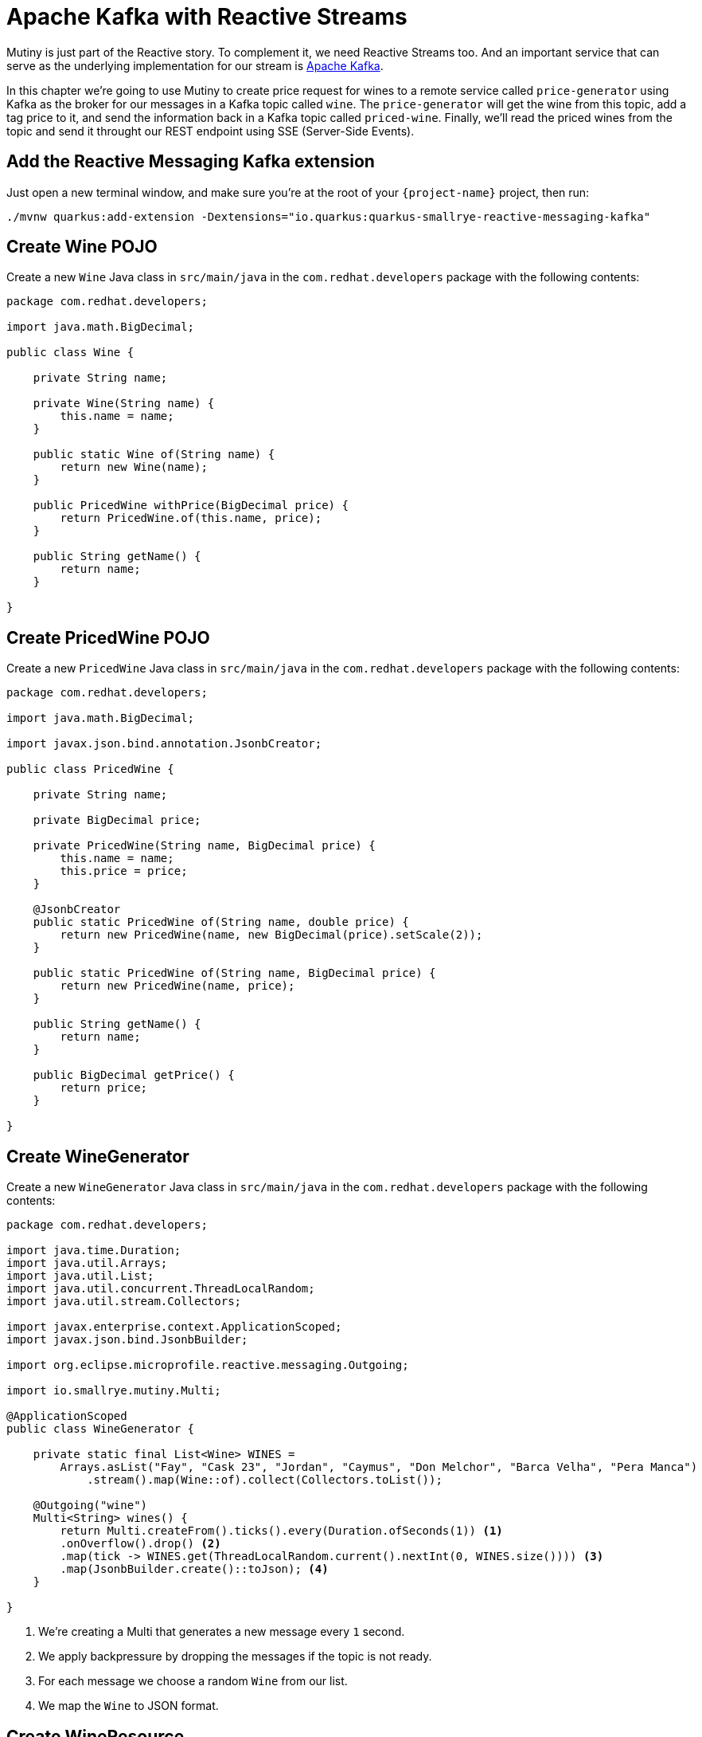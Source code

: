 = Apache Kafka with Reactive Streams

Mutiny is just part of the Reactive story. To complement it, we need Reactive Streams too. And an important service that can serve as the underlying implementation for our stream is http://kafka.apache.org[Apache Kafka,window=_blank].

In this chapter we're going to use Mutiny to create price request for wines to a remote service called `price-generator` using Kafka as the broker for our messages in a Kafka topic called `wine`. The `price-generator` will get the wine from this topic, add a tag price to it, and send the information back in a Kafka topic called `priced-wine`. Finally, we'll read the priced wines from the topic and send it throught our REST endpoint using SSE (Server-Side Events).

== Add the Reactive Messaging Kafka extension

Just open a new terminal window, and make sure you’re at the root of your `{project-name}` project, then run:

[.console-input]
[source,bash]
----
./mvnw quarkus:add-extension -Dextensions="io.quarkus:quarkus-smallrye-reactive-messaging-kafka"
----

== Create Wine POJO

Create a new `Wine` Java class in `src/main/java` in the `com.redhat.developers` package with the following contents:

[.console-input]
[source,java]
----
package com.redhat.developers;

import java.math.BigDecimal;

public class Wine {
   
    private String name;

    private Wine(String name) {
        this.name = name;
    }

    public static Wine of(String name) {
        return new Wine(name);
    }
    
    public PricedWine withPrice(BigDecimal price) {
        return PricedWine.of(this.name, price);
    }

    public String getName() {
        return name;
    }
    
}
----

== Create PricedWine POJO

Create a new `PricedWine` Java class in `src/main/java` in the `com.redhat.developers` package with the following contents:

[.console-input]
[source,java]
----
package com.redhat.developers;

import java.math.BigDecimal;

import javax.json.bind.annotation.JsonbCreator;

public class PricedWine {

    private String name;

    private BigDecimal price;

    private PricedWine(String name, BigDecimal price) {
        this.name = name;
        this.price = price;
    }

    @JsonbCreator
    public static PricedWine of(String name, double price) {
        return new PricedWine(name, new BigDecimal(price).setScale(2));
    }

    public static PricedWine of(String name, BigDecimal price) {
        return new PricedWine(name, price);
    }

    public String getName() {
        return name;
    }

    public BigDecimal getPrice() {
        return price;
    }

}
----

== Create WineGenerator

Create a new `WineGenerator` Java class in `src/main/java` in the `com.redhat.developers` package with the following contents:

[.console-input]
[source,java]
----
package com.redhat.developers;

import java.time.Duration;
import java.util.Arrays;
import java.util.List;
import java.util.concurrent.ThreadLocalRandom;
import java.util.stream.Collectors;

import javax.enterprise.context.ApplicationScoped;
import javax.json.bind.JsonbBuilder;

import org.eclipse.microprofile.reactive.messaging.Outgoing;

import io.smallrye.mutiny.Multi;

@ApplicationScoped
public class WineGenerator {

    private static final List<Wine> WINES = 
        Arrays.asList("Fay", "Cask 23", "Jordan", "Caymus", "Don Melchor", "Barca Velha", "Pera Manca")
            .stream().map(Wine::of).collect(Collectors.toList());

    @Outgoing("wine")
    Multi<String> wines() {
        return Multi.createFrom().ticks().every(Duration.ofSeconds(1)) <1>
        .onOverflow().drop() <2>
        .map(tick -> WINES.get(ThreadLocalRandom.current().nextInt(0, WINES.size()))) <3>
        .map(JsonbBuilder.create()::toJson); <4>
    }

}
----
<1> We're creating a Multi that generates a new message every `1` second.
<2> We apply backpressure by dropping the messages if the topic is not ready.
<3> For each message we choose a random `Wine` from our list.
<4> We map the `Wine` to JSON format.

== Create WineResource

Create a new `WineResource` Java class in `src/main/java` in the `com.redhat.developers` package with the following contents:

[.console-input]
[source,java]
----
package com.redhat.developers;

import javax.json.bind.JsonbBuilder;
import javax.ws.rs.GET;
import javax.ws.rs.Path;
import javax.ws.rs.Produces;
import javax.ws.rs.core.MediaType;

import org.eclipse.microprofile.reactive.messaging.Channel;
import org.jboss.resteasy.annotations.SseElementType;

import io.smallrye.mutiny.Multi;

@Path("/wine")
public class WineResource {
    
    @Channel("priced-wine") <1>
    Multi<String> pricedWines;

    @GET
    @Produces(MediaType.SERVER_SENT_EVENTS)
    @SseElementType(MediaType.APPLICATION_JSON)
    public Multi<PricedWine> wines() {
        return pricedWines.map(s -> JsonbBuilder.create().fromJson(s, PricedWine.class)); <2>
    }

}
----
<1> We inject the Multi directly by using the `@Channel` annotation.
<2> We just map the `PricedWine` to JSON format.

== Add the Reactive Messaging Kafka properties

Add the following properties to your `application.properties` in `src/main/resources`:

[.console-input]
[source,properties]
----
mp.messaging.incoming.priced-wine.connector=smallrye-kafka
mp.messaging.incoming.priced-wine.topic=priced-wine
mp.messaging.incoming.priced-wine.value.deserializer=org.apache.kafka.common.serialization.StringDeserializer

mp.messaging.outgoing.wine.connector=smallrye-kafka
mp.messaging.outgoing.wine.topic=wine
mp.messaging.outgoing.wine.value.serializer=org.apache.kafka.common.serialization.StringSerializer
----

== Create docker-compose configuration

The external dependencies required to run this chapter are:

- Kafka
- Zookeeper (required by Kafka)
- The `price-generator` service

We're going to use `docker-compose` to bootstrap these external services.

Create a new file called `docker-compose.yml` in the root of your `{project-name}` folder:

[.console-input]
[source,yaml]
----
version: '3'
services:
  zookeeper:
    image: strimzi/kafka:0.11.3-kafka-2.1.0
    command: [
      "sh", "-c",
      "bin/zookeeper-server-start.sh config/zookeeper.properties"
    ]
    ports:
      - "2181:2181"
    environment:
      LOG_DIR: /tmp/logs
  kafka:
    image: strimzi/kafka:0.11.3-kafka-2.1.0
    command: [
      "sh", "-c",
      "bin/kafka-server-start.sh config/server.properties --override listeners=$${KAFKA_LISTENERS} --override advertised.listeners=$${KAFKA_ADVERTISED_LISTENERS} --override zookeeper.connect=$${KAFKA_ZOOKEEPER_CONNECT}"
    ]
    depends_on:
      - zookeeper
    ports:
      - "9092:9092"
    environment:
      LOG_DIR: "/tmp/logs"
      KAFKA_ADVERTISED_LISTENERS: PLAINTEXT://localhost:9092
      KAFKA_LISTENERS: PLAINTEXT://0.0.0.0:9092
      KAFKA_ZOOKEEPER_CONNECT: zookeeper:2181
  price-generator:
    image: quay.io/rhdevelopers/quarkus-tutorial-price-generator:1.0
    network_mode: host
    depends_on:
      - kafka
----

== Run docker-compose

Make sure you are in the same folder that you've created the `docker-compose.yml` file (in our case, the root of our `{project-name}` folder).
[.console-input]
[source,bash]
----
docker-compose up
----

[.console-output]
[source,text]
----
kafka_1            | [2020-05-13 01:54:53,281] INFO [ThrottledChannelReaper-Fetch]: Starting (kafka.server.ClientQuotaManager$ThrottledChannelReaper)
kafka_1            | [2020-05-13 01:54:53,281] INFO [ThrottledChannelReaper-Produce]: Starting (kafka.server.ClientQuotaManager$ThrottledChannelReaper)
kafka_1            | [2020-05-13 01:54:53,284] INFO [ThrottledChannelReaper-Request]: Starting (kafka.server.ClientQuotaManager$ThrottledChannelReaper)
kafka_1            | [2020-05-13 01:54:53,367] INFO Loading logs. (kafka.log.LogManager)
kafka_1            | [2020-05-13 01:54:53,504] INFO [Log partition=__consumer_offsets-38, dir=/tmp/kafka-logs] Loading producer state till offset 15 with message format version 2 (kafka.log.Log)
kafka_1            | [2020-05-13 01:54:53,531] INFO [ProducerStateManager partition=__consumer_offsets-38] Loading producer state from snapshot file '/tmp/kafka-logs/__consumer_offsets-38/00000000000000000015.snapshot' (kafka.log.ProducerStateManager)
kafka_1            | [2020-05-13 01:54:53,550] INFO [Log partition=__consumer_offsets-38, dir=/tmp/kafka-logs] Completed load of log with 1 segments, log start offset 0 and log end offset 15 in 125 ms (kafka.log.Log)
----

== Invoke the /wine endpoint

Run the following command:

[.console-input]
[source,bash]
----
curl -N localhost:8080/wine
----

[.console-output]
[source,text]
----
data: {"name":"Don Melchor","price":1921.00}

data: {"name":"Jordan","price":546.00}

data: {"name":"Cask 23","price":1089.00}

data: {"name":"Barca Velha","price":1855.00}

data: {"name":"Don Melchor","price":272.00}

data: {"name":"Cask 23","price":1500.00}

data: {"name":"Caymus","price":275.00}

data: {"name":"Cask 23","price":1084.00}

data: {"name":"Fay","price":1547.00}

data: {"name":"Jordan","price":917.00}

data: {"name":"Jordan","price":1090.00}

data: {"name":"Jordan","price":235.00}

data: {"name":"Don Melchor","price":1468.00}

data: {"name":"Pera Manca","price":1534.00}

data: {"name":"Barca Velha","price":316.00}
----

== Dev Services for Kafka

Because starting a Kafka broker can be long and you need to develop fast in your local environment, Dev Services for Kafka is here to help you!

Since `quarkus-smallrye-reactive-messaging-kafka` extension is present, Dev Services for Kafka automatically starts a Kafka broker in dev mode and when running tests.

TIP: You can disable Dev Services for Kafka by adding `quarkus.kafka.devservices.enabled=false` or configuring `kafka.bootstrap.servers` in `application.properties`.
